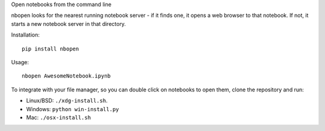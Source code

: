 Open notebooks from the command line

nbopen looks for the nearest running notebook server - if it finds one, it
opens a web browser to that notebook. If not, it starts a new notebook server
in that directory.

Installation::

    pip install nbopen

Usage::

    nbopen AwesomeNotebook.ipynb

To integrate with your file manager, so you can double click on notebooks
to open them, clone the repository and run:

* Linux/BSD: ``./xdg-install.sh``.
* Windows: ``python win-install.py``
* Mac: ``./osx-install.sh``
